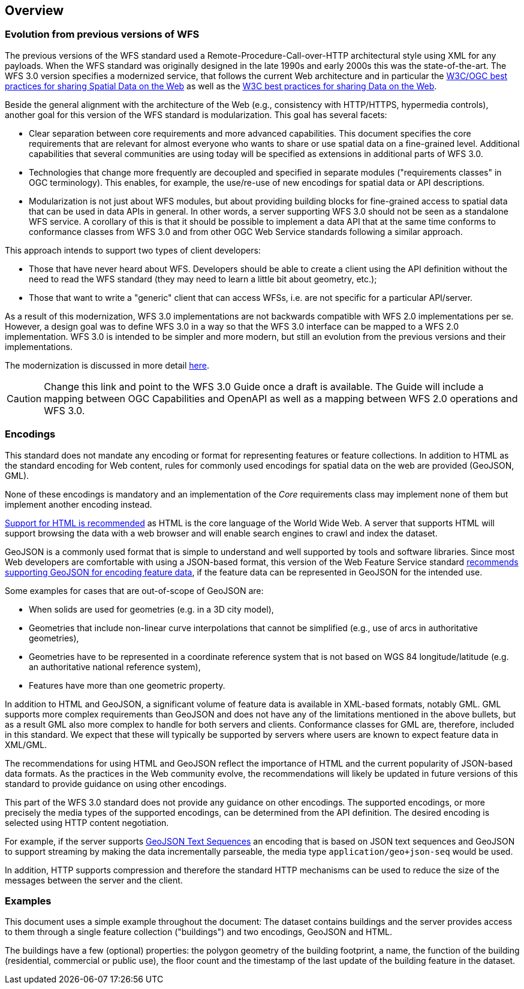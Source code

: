 [[overview]]
== Overview

=== Evolution from previous versions of WFS

The previous versions of the WFS standard used a Remote-Procedure-Call-over-HTTP architectural style using XML for any payloads.
When the WFS standard was originally designed in the late 1990s and early 2000s this was the state-of-the-art. The WFS 3.0 version specifies a modernized service, that follows the current Web architecture and in particular the <<SDWBP,W3C/OGC best practices for sharing Spatial Data on the Web>> as well as the <<DWBP,W3C best practices for sharing Data on the Web>>.

Beside the general alignment with the architecture of the Web (e.g., consistency with HTTP/HTTPS, hypermedia controls), another goal for this version of the WFS standard is modularization. This goal has several facets:

* Clear separation between core requirements and more advanced capabilities. This
document specifies the core requirements that are relevant for almost everyone
who wants to share or use spatial data on a fine-grained level. Additional capabilities
that several communities are using today will be specified as extensions in additional
parts of WFS 3.0.
* Technologies that change more frequently are decoupled and specified in separate modules ("requirements classes" in OGC terminology). This enables, for example, the use/re-use of new encodings for spatial data or API descriptions.
* Modularization is not just about WFS modules, but about providing building blocks for fine-grained access to spatial data that can be used in data APIs in general. In other words, a server supporting WFS 3.0 should not be seen as a standalone WFS service. A corollary of this is that it should be possible to implement a data API that at the same time conforms to conformance classes from WFS 3.0 and from other OGC Web Service standards following a similar approach.

This approach intends to support two types of client developers:

* Those that have never heard about WFS. Developers should be able to create a client using the API definition without the need to read the WFS standard (they may need to learn a little bit about geometry, etc.);
* Those that want to write a "generic" client that can access WFSs, i.e. are not specific for a particular API/server.

As a result of this modernization, WFS 3.0 implementations are not backwards compatible with WFS 2.0 implementations per se. However, a design goal was to define WFS 3.0 in a way so that the WFS 3.0 interface can be mapped to a WFS 2.0 implementation. WFS 3.0 is intended to be simpler and more modern, but still an evolution from the previous versions and their implementations.

The modernization is discussed in more detail link:https://github.com/opengeospatial/WFS_FES/blob/master/overview.md[here].

CAUTION: Change this link and point to the WFS 3.0 Guide once a draft is available. The Guide will include a mapping between OGC Capabilities and OpenAPI as well as a mapping between WFS 2.0 operations and WFS 3.0.

=== Encodings

This standard does not mandate any encoding or format for representing features or
feature collections. In addition to HTML as the standard encoding for Web content,
rules for commonly used encodings for spatial data on the web are provided
(GeoJSON, GML).

None of these encodings is mandatory and an implementation of the _Core_
requirements class may implement none of them but implement another encoding
instead.

<<rec_html,Support for HTML is recommended>> as HTML is the core language of the World Wide Web.
A server that supports HTML will support browsing the data with a web browser
and will enable search engines to crawl and index the dataset.

GeoJSON is a commonly used format that is simple to understand and well
supported by tools and software libraries. Since most Web developers are
comfortable with using a JSON-based format, this version of the Web Feature
Service standard <<rec_geojson,recommends supporting GeoJSON for encoding feature data>>,
if the feature data can be represented in GeoJSON for the intended use.

Some examples for cases that are out-of-scope of GeoJSON are:

* When solids are used for geometries (e.g. in a 3D city model),
* Geometries that include non-linear curve interpolations
that cannot be simplified (e.g., use of arcs in authoritative geometries),
* Geometries have to be represented in a coordinate reference system that
is not based on WGS 84 longitude/latitude (e.g. an authoritative national
reference system),
* Features have more than one geometric property.

In addition to HTML and GeoJSON, a significant volume of feature data is
available in XML-based formats, notably GML. GML supports more complex requirements
than GeoJSON and does not have any of the limitations mentioned in the
above bullets, but as a result GML also more complex to handle for both servers
and clients. Conformance classes for GML are, therefore, included in this
standard. We expect that these will typically be supported by servers
where users are known to expect feature data in XML/GML.

The recommendations for using HTML and GeoJSON reflect the importance of HTML and
the current popularity of JSON-based data formats. As the practices
in the Web community evolve, the recommendations will likely be updated
in future versions of this standard to provide guidance on using other
encodings.

This part of the WFS 3.0 standard does not provide any guidance on other encodings. The
supported encodings, or more precisely the media types of the supported encodings,
can be determined from the API definition. The desired encoding is selected
using HTTP content negotiation.

For example, if the server supports
link:https://tools.ietf.org/html/rfc8142[GeoJSON Text Sequences]
an encoding that is based on JSON text sequences and GeoJSON to support streaming
by making the data incrementally parseable, the media type `application/geo+json-seq`
would be used.

In addition, HTTP supports compression and therefore the standard HTTP mechanisms
can be used to reduce the size of the messages between the server and the client.

=== Examples

This document uses a simple example throughout the document: The dataset
contains buildings and the server provides access to them through a single
feature collection ("buildings") and two encodings, GeoJSON and HTML.

The buildings have a few (optional) properties: the polygon geometry of the
building footprint, a name, the function of the building (residential,
commercial or public use), the floor count and the timestamp of the last
update of the building feature in the dataset.
